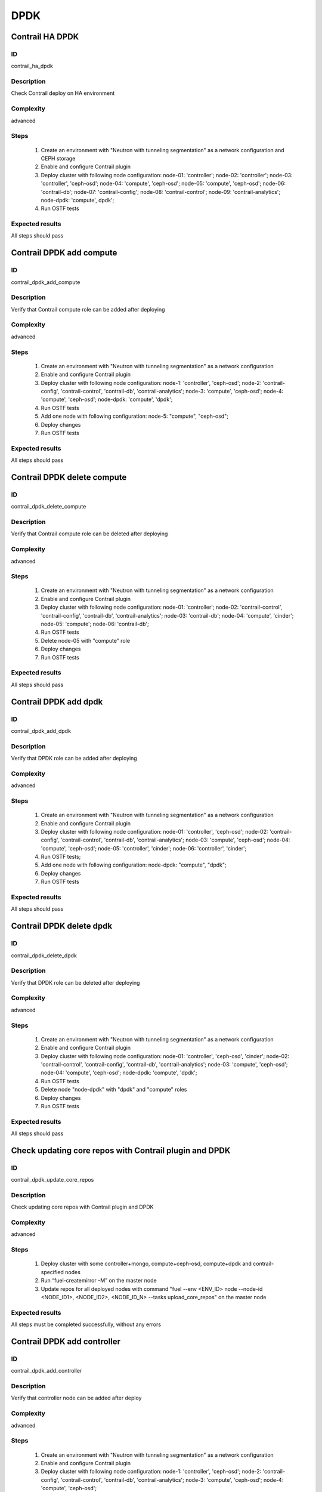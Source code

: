 ====
DPDK
====


Contrail HA DPDK
----------------


ID
##

contrail_ha_dpdk


Description
###########

Check Contrail deploy on HA environment


Complexity
##########

advanced


Steps
#####

    1. Create an environment with "Neutron with tunneling segmentation" as a network configuration and CEPH storage
    2. Enable and configure Contrail plugin
    3. Deploy cluster with following node configuration:
       node-01: 'controller';
       node-02: 'controller';
       node-03: 'controller', 'ceph-osd';
       node-04: 'compute', 'ceph-osd';
       node-05: 'compute', 'ceph-osd';
       node-06: 'contrail-db';
       node-07: 'contrail-config';
       node-08: 'contrail-control';
       node-09: 'contrail-analytics';
       node-dpdk: 'compute', dpdk';
    4. Run OSTF tests


Expected results
################

All steps should pass


Contrail DPDK add compute
-------------------------


ID
##

contrail_dpdk_add_compute


Description
###########

Verify that Contrail compute role can be added after deploying


Complexity
##########

advanced


Steps
#####

    1. Create an environment with "Neutron with tunneling segmentation" as a network configuration
    2. Enable and configure Contrail plugin
    3. Deploy cluster with following node configuration:
       node-1: 'controller', 'ceph-osd';
       node-2: 'contrail-config', 'contrail-control', 'contrail-db', 'contrail-analytics';
       node-3: 'compute', 'ceph-osd';
       node-4: 'compute', 'ceph-osd';
       node-dpdk: 'compute', 'dpdk';
    4. Run OSTF tests
    5. Add one node with following configuration:
       node-5: "compute", "ceph-osd";
    6. Deploy changes
    7. Run OSTF tests


Expected results
################

All steps should pass


Contrail DPDK delete compute
----------------------------


ID
##

contrail_dpdk_delete_compute


Description
###########

Verify that Contrail compute role can be deleted after deploying


Complexity
##########

advanced


Steps
#####

    1. Create an environment with "Neutron with tunneling segmentation" as a network configuration
    2. Enable and configure Contrail plugin
    3. Deploy cluster with following node configuration:
       node-01: 'controller';
       node-02: 'contrail-control', 'contrail-config', 'contrail-db', 'contrail-analytics';
       node-03: 'contrail-db';
       node-04: 'compute', 'cinder';
       node-05: 'compute';
       node-06: 'contrail-db';
    4. Run OSTF tests
    5. Delete node-05 with "compute" role
    6. Deploy changes
    7. Run OSTF tests


Expected results
################

All steps should pass


Contrail DPDK add dpdk
----------------------


ID
##

contrail_dpdk_add_dpdk


Description
###########

Verify that DPDK role can be added after deploying


Complexity
##########

advanced


Steps
#####

    1. Create an environment with "Neutron with tunneling segmentation" as a network configuration
    2. Enable and configure Contrail plugin
    3. Deploy cluster with following node configuration:
       node-01: 'controller', 'ceph-osd';
       node-02: 'contrail-config', 'contrail-control', 'contrail-db', 'contrail-analytics';
       node-03: 'compute', 'ceph-osd';
       node-04: 'compute', 'ceph-osd';
       node-05: 'controller', 'cinder';
       node-06: 'controller', 'cinder';
    4. Run OSTF tests;
    5. Add one node with following configuration:
       node-dpdk: "compute", "dpdk";
    6. Deploy changes
    7. Run OSTF tests


Expected results
################

All steps should pass


Contrail DPDK delete dpdk
-------------------------


ID
##

contrail_dpdk_delete_dpdk


Description
###########

Verify that DPDK role can be deleted after deploying


Complexity
##########

advanced


Steps
#####

    1. Create an environment with "Neutron with tunneling segmentation" as a network configuration
    2. Enable and configure Contrail plugin
    3. Deploy cluster with following node configuration:
       node-01: 'controller', 'ceph-osd', 'cinder';
       node-02: 'contrail-control', 'contrail-config', 'contrail-db', 'contrail-analytics';
       node-03: 'compute', 'ceph-osd';
       node-04: 'compute', 'ceph-osd';
       node-dpdk: 'compute', 'dpdk';
    4. Run OSTF tests
    5. Delete node "node-dpdk" with "dpdk" and "compute" roles
    6. Deploy changes
    7. Run OSTF tests


Expected results
################

All steps should pass


Check updating core repos with Contrail plugin and DPDK
-------------------------------------------------------


ID
##

contrail_dpdk_update_core_repos


Description
###########

Check updating core repos with Contrail plugin and DPDK


Complexity
##########

advanced


Steps
#####

    1. Deploy cluster with some controller+mongo, compute+ceph-osd, compute+dpdk and contrail-specified nodes
    2. Run “fuel-createmirror -M” on the master node
    3. Update repos for all deployed nodes with command "fuel --env <ENV_ID> node --node-id <NODE_ID1>, <NODE_ID2>, <NODE_ID_N> --tasks upload_core_repos" on the master node


Expected results
################

All steps must be completed successfully, without any errors


Contrail DPDK add controller
----------------------------


ID
##

contrail_dpdk_add_controller


Description
###########

Verify that controller node can be added after deploy


Complexity
##########

advanced


Steps
#####

    1. Create an environment with "Neutron with tunneling segmentation" as a network configuration
    2. Enable and configure Contrail plugin
    3. Deploy cluster with following node configuration:
       node-1: 'controller', 'ceph-osd';
       node-2: 'contrail-config', 'contrail-control', 'contrail-db', 'contrail-analytics';
       node-3: 'compute', 'ceph-osd';
       node-4: 'compute', 'ceph-osd';
    4. Run OSTF tests
    5. Add one node with following configuration:
       node-5: 'controller', 'ceph-osd';
    6. Deploy changes
    7. Run OSTF tests


Expected results
################

All steps must be completed successfully, without any errors


Contrail DPDK delete controller
-------------------------------


ID
##

contrail_dpdk_delete_controller


Description
###########

Verify that controller node can be deleted after deploy


Complexity
##########

advanced


Steps
#####

    1. Create an environment with "Neutron with tunneling segmentation" as a network configuration
    2. Enable and configure Contrail plugin
    3. Deploy cluster with following node configuration:
       node-01: 'controller';
       node-02: 'contrail-control', 'contrail-config', 'contrail-db', 'contrail-analytics';
       node-03: 'controller';
       node-04: 'compute', 'cinder';
       node-05: 'controller';
    4. Run OSTF tests
    5. Delete node-01 with "controller" role
    6. Deploy changes
    7. Run OSTF tests


Expected results
################

All steps must be completed successfully, without any errors


Verify that contrail nodes can be added after deploying with dpdk and sriov
---------------------------------------------------------------------------


ID
##

contrail_add_to_dpdk_sriov


Description
###########

Verify that contrail nodes can be added after deploying with dpdk and sriov


Complexity
##########

Advanced


Steps
#####

    1. Create an environment with "Neutron with tunneling segmentation" as a network configuration
    2. Enable and configure Contrail plugin
    3. Add dpdk and sriov nodes
    4. Deploy cluster with following node configuration:
       node-1: 'controller';
       node-2: 'contrail-config', 'contrail-control', 'contrail-db', 'contrail-analytics';
       node-3: 'compute', 'cinder',
    5. Deploy cluster
    6. Run OSTF
    7. Add nodes with configurations:
       node-4: 'contrail-config', 'contrail-control', 'contrail-db', 'contrail-analytics';
       node-5: 'contrail-config', 'contrail-control', 'contrail-db', 'contrail-analytics';
    8. Deploy changes
    9. Run OSTF


Expected results
################

All steps must be completed successfully, without any errors.
